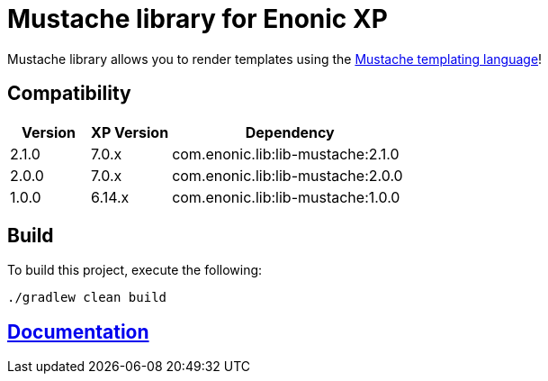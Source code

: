 = Mustache library for Enonic XP

Mustache library allows you to render templates using the http://mustache.github.io/[Mustache templating language]!

== Compatibility

[cols="1,1,3", options="header"]
|===
|Version
|XP Version
|Dependency

|2.1.0
|7.0.x
|com.enonic.lib:lib-mustache:2.1.0

|2.0.0
|7.0.x
|com.enonic.lib:lib-mustache:2.0.0

|1.0.0
|6.14.x
|com.enonic.lib:lib-mustache:1.0.0
|===

== Build

To build this project, execute the following:

[source,bash]
----
./gradlew clean build
----

== https://github.com/enonic/lib-mustache/tree/master/docs/index.adoc[Documentation]

